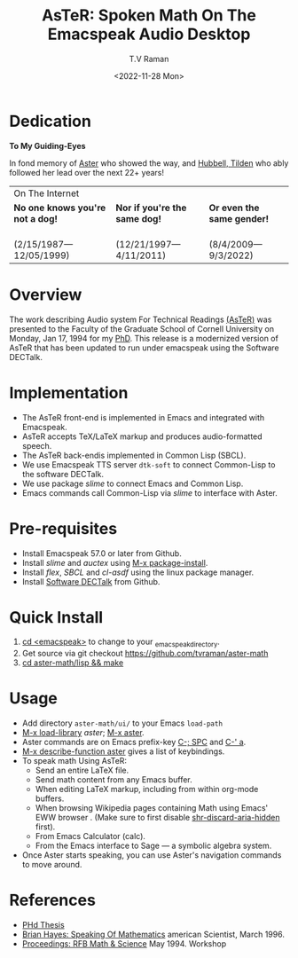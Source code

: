 * Dedication  
#+BEGIN_CENTER
*To My Guiding-Eyes*
#+END_CENTER

In fond memory of [[http://emacspeak.sf.net/raman/aster-labrador][Aster]] who showed the way, and [[http://emacspeak.sf.net/raman/hubbell-labrador][Hubbell, ]][[http://emacspeak.sf.net/raman/tilden-labrador][Tilden]] who
ably followed her lead over the next 22+ years!

#+BEGIN_EXPORT html
<table>
<tr><td colspan="3">On The Internet</td></tr>
        <tr>
          <td><strong>No one knows you're not a dog!</strong></td>
          <td><strong>Nor  if you're the same dog!</strong></td>
          <td><strong>Or even the same gender!</strong></td>
        </tr>
        <tr>
          <td><a href="aster-labrador/">
	        <img src="aster-labrador/aster-geb-graduation.jpg"
	             alt="Aster Labrador" width="150" height="216" /></a>
 <br/>(2/15/1987—12/05/1999)</td>
            <td><a href="hubbell-labrador/">
	          <img
	              src="hubbell-labrador/hubbell-and-raman.jpg" width="150" height="216"
	              alt=" Hubbell Labrador" /></a>
<br/>(12/21/1997—4/11/2011)</td>
              <td><a href="tilden-labrador/">
	            <img src="tilden-labrador/raman-and-tilden-geb.jpg"
	                 alt="Tilden Labrador" width="150"
                         height="216" /></a>
<br/>(8/4/2009—9/3/2022)</td>
        </tr>
      </table>
#+END_EXPORT


#+options: ':nil *:t -:t ::t <:t H:3 \n:nil ^:t arch:headline
#+options: author:t broken-links:nil c:nil creator:nil
#+options: d:(not "LOGBOOK") date:t e:t email:nil f:t inline:t num:t
#+options: p:nil pri:nil prop:nil stat:t tags:t tasks:t tex:t
#+options: timestamp:t title:t toc:nil todo:t |:t
#+title: AsTeR: Spoken Math On The Emacspeak Audio Desktop
#+date: <2022-11-28 Mon>
#+author: T.V Raman
#+email: raman@google.com
#+language: en
#+select_tags: export
#+exclude_tags: noexport
#+creator: Emacs 29.0.50 (Org mode 9.5.5)
#+cite_export:


* Overview 

The work describing Audio system For Technical Readings
[[https://emacspeak.sourceforge.net/raman/aster/abstract.html][(AsTeR)]]
was presented to the Faculty of the Graduate School of Cornell
University on Monday, Jan 17, 1994 for my [[http://awards.acm.org/award_winners/raman_4110221.cfm][PhD]].
This release is a modernized version of AsTeR that has been updated to
run under emacspeak using the Software DECTalk.

* Implementation 

  - The AsTeR front-end  is implemented in Emacs and integrated with Emacspeak.
  - AsTeR accepts TeX/LaTeX markup and produces audio-formatted speech.
  - The AsTeR back-endis implemented in Common Lisp (SBCL).
  - We use Emacspeak TTS server ~dtk-soft~ to connect Common-Lisp to
    the software DECTalk.
  - We use package /slime/ to connect Emacs and Common Lisp.
  - Emacs commands call    Common-Lisp via /slime/ to interface with  Aster.

* Pre-requisites 

  - Install Emacspeak 57.0 or later from Github.
  - Install  /slime/ and /auctex/ using _M-x package-install_.
  - Install /flex/,  /SBCL/  and /cl-asdf/ using  the  linux  package manager.
  - Install  [[https://github.com/dectalk/dectalk][Software DECTalk]] from Github.
  
* Quick Install  

  1. _cd <emacspeak>_ to change to your _emacspeak_directory.
  2. Get source via git checkout [[https://github.com/tvraman/aster-math]]
  3. _cd aster-math/lisp  && make_

* Usage 

  -  Add directory ~aster-math/ui/~ to your Emacs ~load-path~ 
  - _M-x load-library_ /aster/; _M-x aster_.
  -  Aster commands are   on Emacs prefix-key
    _C-; SPC_ and _C-' a_.
  - _M-x describe-function aster_ gives a list of keybindings.
  - To speak math Using AsTeR:
    -  Send an entire  LaTeX file.
    -  Send math content from any Emacs buffer.
    - When  editing LaTeX markup, including from within org-mode buffers.
    - When  browsing Wikipedia pages containing Math using Emacs'
      EWW browser . (Make sure to first disable _shr-discard-aria-hidden_ first).
    - From Emacs  Calculator (calc).
    - From the Emacs interface to Sage --- a symbolic algebra system.
  - Once Aster starts speaking, you can use Aster's
   navigation commands to move around.
* References

  
  - [[https://emacspeak.sourceforge.net/raman/phd-thesis/index.html][PHd Thesis]]
  - [[http://emacspeak.sf.net/raman/amsci-96.pdf][Brian Hayes: Speaking Of Mathematics]] american Scientist, March 1996.
  - [[https://emacspeak.sourceforge.net/raman/publications/rfb-math-workshop/][Proceedings: RFB Math & Science]] May 1994.
    Workshop 

